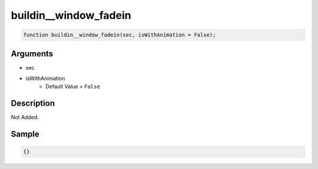 buildin__window_fadein
========================

.. code-block:: text

	function buildin__window_fadein(sec, isWithAnimation = False);



Arguments
------------

* sec
* isWithAnimation
	* Default Value = ``False``

Description
-------------

Not Added.

Sample
-------------

.. code-block:: json

	{}

